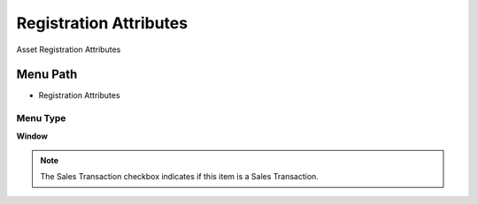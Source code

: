 
.. _functional-guide/menu/menu-registration-attributes:

=======================
Registration Attributes
=======================

Asset Registration Attributes

Menu Path
=========


* Registration Attributes

Menu Type
---------
\ **Window**\ 

.. note::
    The Sales Transaction checkbox indicates if this item is a Sales Transaction.


.. seealso::
    :ref:`functional-guide/window/window-registration-attributes`

